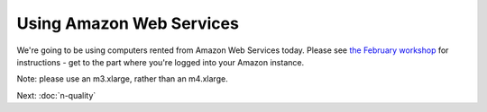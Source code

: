 Using Amazon Web Services
#########################

We're going to be using computers rented from Amazon Web Services today.
Please see `the February workshop <https://2016-feb-aws.readthedocs.org/>`__ for instructions - get to the part where you're logged into your Amazon
instance.

Note: please use an m3.xlarge, rather than an m4.xlarge.

Next: :doc:`n-quality`
